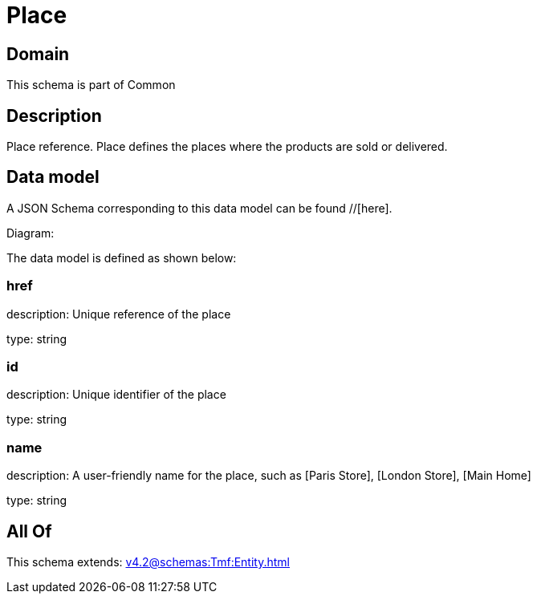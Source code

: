 = Place

[#domain]
== Domain

This schema is part of Common

[#description]
== Description
Place reference. Place defines the places where the products are sold or delivered.


[#data_model]
== Data model

A JSON Schema corresponding to this data model can be found //[here].

Diagram:


The data model is defined as shown below:


=== href
description: Unique reference of the place

type: string


=== id
description: Unique identifier of the place

type: string


=== name
description: A user-friendly name for the place, such as [Paris Store], [London Store], [Main Home]

type: string


[#all_of]
== All Of

This schema extends: xref:v4.2@schemas:Tmf:Entity.adoc[]
